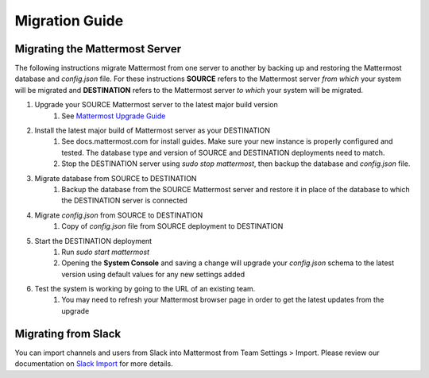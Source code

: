 Migration Guide 
---- 

Migrating the Mattermost Server  
==== 

The following instructions migrate Mattermost from one server to another by backing up and restoring the Mattermost database and `config.json` file. For these instructions **SOURCE** refers to the Mattermost server *from which* your system will be migrated and **DESTINATION** refers to the Mattermost server *to which* your system will be migrated. 

1. Upgrade your SOURCE Mattermost server to the latest major build version 
    1. See `Mattermost Upgrade Guide <upgrade.html>`_
2. Install the latest major build of Mattermost server as your DESTINATION   
    1. See docs.mattermost.com for install guides. Make sure your new instance is properly configured and tested. The database type and version of SOURCE and DESTINATION deployments need to match.  
    2. Stop the DESTINATION server using `sudo stop mattermost`, then backup the database and `config.json` file.
3. Migrate database from SOURCE to DESTINATION  
    1. Backup the database from the SOURCE Mattermost server and restore it in place of the database to which the DESTINATION server is connected
4. Migrate `config.json` from SOURCE to DESTINATION  
    1. Copy of `config.json` file from SOURCE deployment to DESTINATION 
5. Start the DESTINATION deployment  
    1. Run `sudo start mattermost`
    2. Opening the **System Console** and saving a change will upgrade your `config.json` schema to the latest version using default values for any new settings added
6. Test the system is working by going to the URL of an existing team.   
    1. You may need to refresh your Mattermost browser page in order to get the latest updates from the upgrade
 
Migrating from Slack
==== 

You can import channels and users from Slack into Mattermost from Team Settings > Import. Please review our documentation on `Slack Import <http://docs.mattermost.com/help/settings/team-settings.html>`_ for more details.
